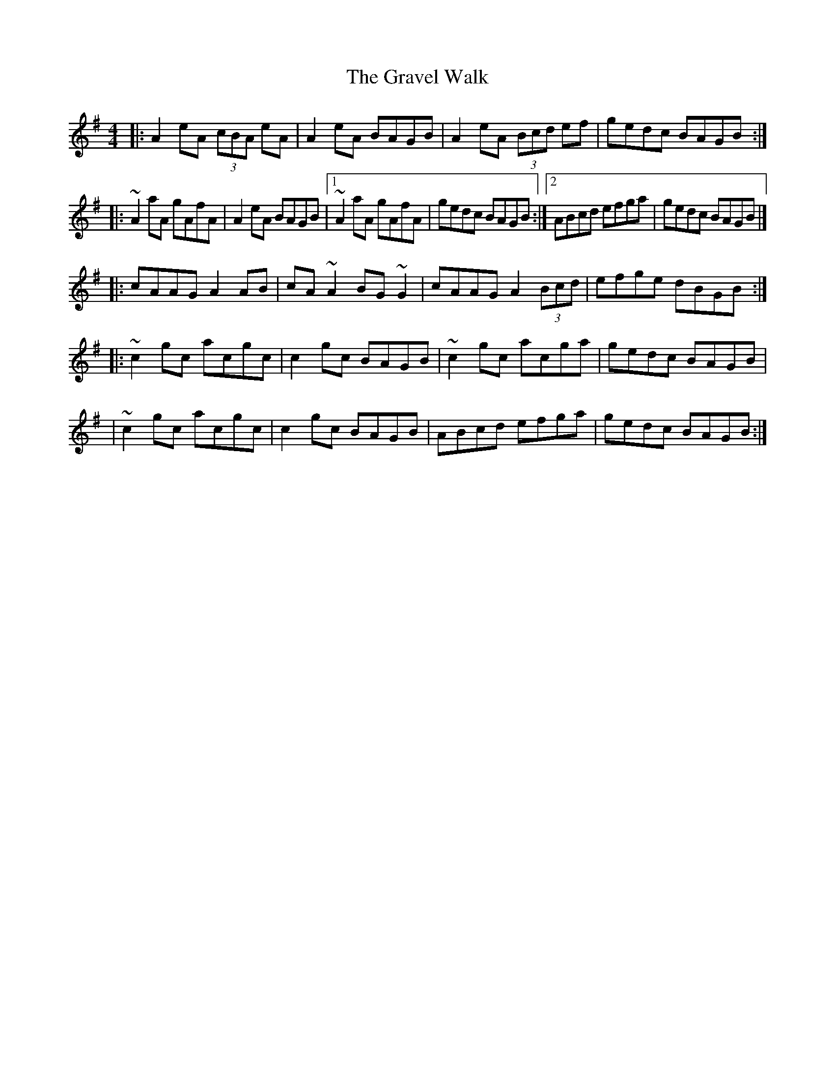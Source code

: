 X:1
T:The Gravel Walk
R:reel
M:4/4
L:1/8
K:Ador
|:A2eA (3cBA eA|A2eA BAGB|A2eA (3Bcd ef|gedc BAGB:|
|:~A2aA gAfA|A2eA BAGB|1 ~A2aA gAfA|gedc BAGB:|2 ABcd efga|gedc BAGB|]
|:cAAG A2AB|cA~A2 BG~G2|cAAG A2 (3Bcd|efge dBGB:|
|:~c2gc acgc|c2gc BAGB|~c2gc acga|gedc BAGB|
|~c2gc acgc|c2gc BAGB|ABcd efga|gedc BAGB:|